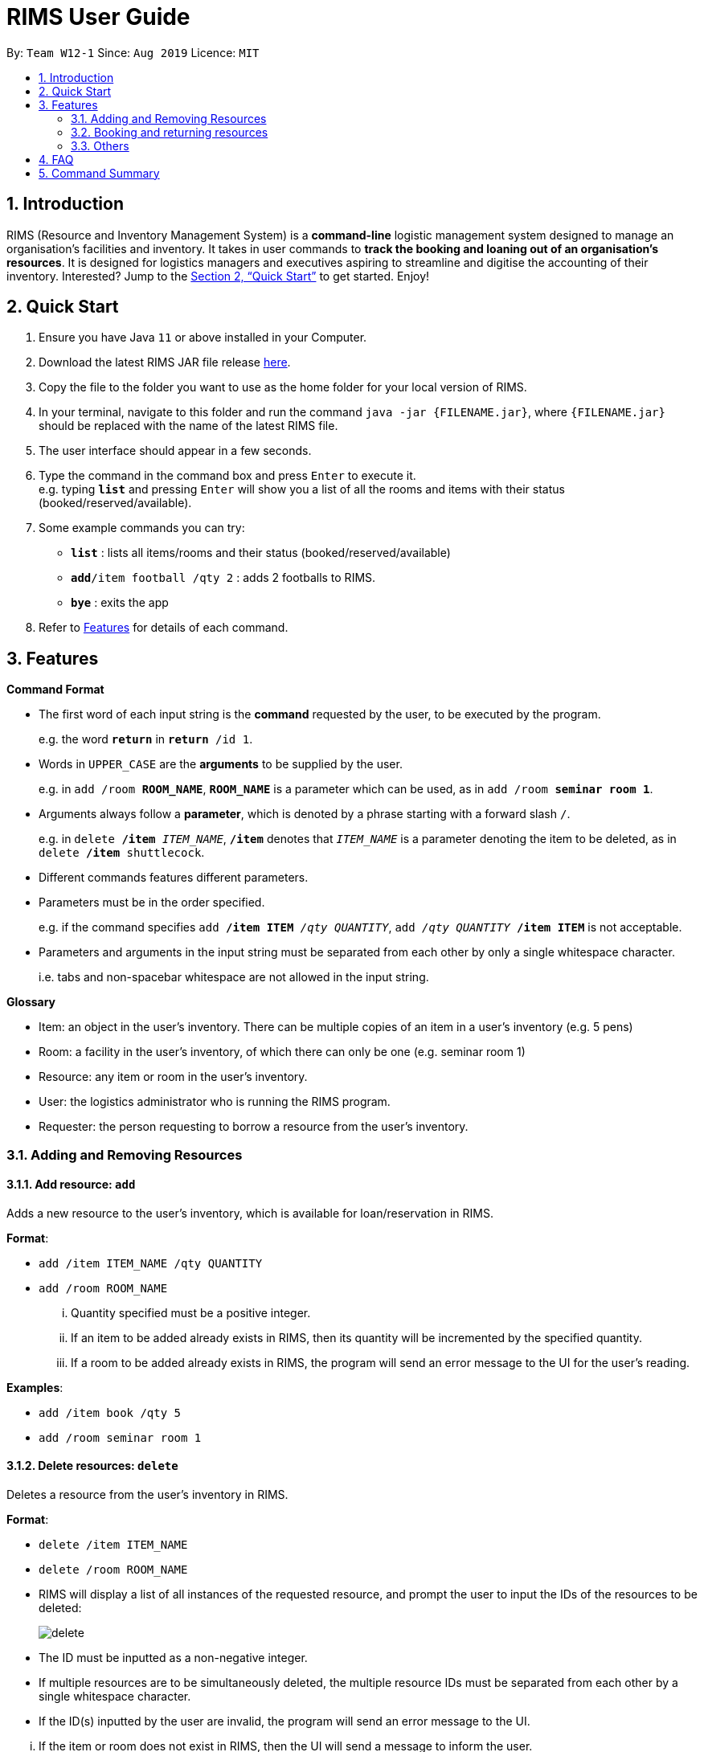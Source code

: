 = RIMS User Guide
:site-section: UserGuide
:toc:
:toc-title:
:toc-placement: preamble
:sectnums:
:imagesDir: images/UserGuide
:stylesDir:
:xrefstyle: full
:experimental:
ifdef::env-github[]
:tip-caption: :bulb:
:note-caption: :information_source:
endif::[]
:repoURL: https://github.com/AY1920S1-CS2113T-W12-1/main

By: `Team W12-1`      Since: `Aug 2019`      Licence: `MIT`

== Introduction

RIMS (Resource and Inventory Management System) is a *command-line* logistic management system designed to manage an organisation’s facilities and inventory. It takes in user commands to *track the booking and loaning out of an organisation’s resources*. It is designed for logistics managers and executives aspiring to streamline and digitise the accounting  of their inventory. Interested? Jump to the <<Quick Start>> to get started. Enjoy!


== Quick Start

.  Ensure you have Java `11` or above installed in your Computer.
.  Download the latest RIMS JAR file release https://github.com/AY1920S1-CS2113T-W12-1/main/releases[here].
.  Copy the file to the folder you want to use as the home folder for your local version of RIMS.
.  In your terminal, navigate to this folder and run the command `java -jar {FILENAME.jar}`, where `{FILENAME.jar}` should be replaced with the name of the latest RIMS file.
.  The user interface should appear in a few seconds.
.  Type the command in the command box and press kbd:[Enter] to execute it. +
e.g. typing *`list`* and pressing kbd:[Enter] will show you a list of all the rooms and items with their status (booked/reserved/available).
.  Some example commands you can try:

* *`list`* : lists all items/rooms and their status (booked/reserved/available)
* **`add`**`/item football /qty 2` : adds 2 footballs to RIMS.
* *`bye`* : exits the app

.  Refer to <<Features, Features>> for details of each command.

[[Features]]
== Features

====
*Command Format*

* The first word of each input string is the *command* requested by the user, to be executed by the program.
+
e.g. the word `*return*` in `*return* /id 1`.
* Words in `UPPER_CASE` are the *arguments* to be supplied by the user.
+
e.g. in `add /room *ROOM_NAME*`, `*ROOM_NAME*` is a parameter which can be used, as in `add /room *seminar room 1*`.
* Arguments always follow a *parameter*, which is denoted by a phrase starting with a forward slash `/`.
+
e.g. in `delete */item* _ITEM_NAME_`, `*/item*` denotes that `_ITEM_NAME_` is a parameter denoting the item to be deleted, as in `delete */item* shuttlecock`.
* Different commands features different parameters.
* Parameters must be in the order specified.
+
e.g. if the command specifies `add */item ITEM* _/qty QUANTITY_`, `add _/qty QUANTITY_ */item ITEM*` is not acceptable.
* Parameters and arguments in the input string must be separated from each other by only a single whitespace character.
+
i.e. tabs and non-spacebar whitespace are not allowed in the input string.

====
====
*Glossary*

* Item: an object in the user’s inventory. There can be multiple copies of an item in a user’s inventory (e.g. 5 pens)
* Room: a facility in the user’s inventory, of which there can only be one (e.g. seminar room 1)
* Resource: any item or room in the user’s inventory.
* User: the logistics administrator who is running the RIMS program.
* Requester: the person requesting to borrow a resource from the user’s inventory.

====

=== Adding and Removing Resources

==== Add resource: `add`
Adds a new resource to the user's inventory, which is available for loan/reservation in RIMS.

.*Format*:
* `add /item ITEM_NAME /qty QUANTITY`
* `add /room ROOM_NAME`
... Quantity specified must be a positive integer.
... If an item to be added already exists in RIMS, then its quantity will be incremented by the specified quantity.
... If a room to be added already exists in RIMS, the program will send an error message to the UI for the user's reading.

.*Examples*:
* `add /item book /qty 5`
* `add /room seminar room 1`

==== Delete resources: `delete`
Deletes a resource from the user's inventory in RIMS.

.*Format*:
* `delete /item ITEM_NAME`
* `delete /room ROOM_NAME`
====
* RIMS will display a list of all instances of the requested resource, and prompt the user to input the IDs of the resources to be deleted:
+
image:delete.png[]
+
* The ID must be inputted as a non-negative integer.
* If multiple resources are to be simultaneously deleted, the multiple resource IDs must be separated from each other by a single whitespace character.
* If the ID(s) inputted by the user are invalid, the program will send an error message to the UI.
====
... If the item or room does not exist in RIMS, then the UI will send a message to inform the user.
... Quantity must be a positive integer.
... Quantity must be less than the total number of items available in RIMS, else it will be reduced to zero.

.*Examples*:
* `delete /item book` -> `6 7 8`
* `delete /room multi purpose sports hall`

=== Booking and returning resources

==== Loan out resources: `loan`
Registers a resource as having been loaned out, from the current date until a user-specified future date. The resource is thus unavailable for further loaning until it is returned.

.*Format*:
* `loan /item ITEM_NAME /qty QUANTITY /id USER_ID /by DEADLINE`
* `loan /room ROOM_NAME /id USER_ID /by DEADLINE`
... If the item or room does not exist in the RIMS inventory, the program will send an error message to the UI.
... Quantity specified must be a positive integer above 0.
... User ID must be a non-negative integer, with a value of 0 and above.
... If either of these values specified are invalid, the program will send an error message to the UI.
... If the user requests a quantity that is greater than the existing amount of that item in the inventory, the UI will send an error message to the user.
... Rooms are unique and thus do not require quantities.
... The deadline must be a valid date in the format `DD/MM/YYYY HHmm`, or in the example format `Tuesday HHmm`, for which the resource will be booked from the current date until the next Tuesday at the specified time.
... If the deadline specified is in an invalid format, the program will send an error message.

.*Examples*:
* `loan /item book /qty 5 /id 1 /by 23/11/2019 1500`
* `loan /room mpsh /id 2 /by Wednesday 1700`

==== Reserve resources: `reserve`
Registers a resource as having been reserved for use between two dates in the future. The resource is thus unable to be further loaned or reserved during that time period.

While loans take effect from the current date to a specified deadline, reservations specify a future time-frame between which a resource is to be loaned out.

.*Format*:
* `reserve /item ITEM /qty QUANTITY /id USER_ID /from BORROW_DATE /by DEADLINE`
* `reserve /room ROOM /id USER_ID /from BORROW_DATE /by DEADLINE`
... For logistical purposes, only a resource that is currently in the user's inventory (i.e. is not currently out on loan) can be reserved.
... If the item or room does not exist in the RIMS inventory, the program will send an error message to the UI.
... Quantity must be a positive integer above 0.
... User ID must be a non-negative integer, with a value of 0 and above.
... If either of these values specified are invalid, the program will send an error message to the UI.
... If the user requests a quantity that is greater than the existing amount of that item in the inventory, the UI will send an error message to the user.
... Rooms are unique and thus do not require quantities.
... The date of borrowing, and the deadline date must be valid date, either in the format `DD/MM/YYYY HHmm`, or in the example format `Tuesday HHmm`, where `Tuesday` can be replaced by any day of the user's choice and will obtain the next available instance of that day and time.
... If the deadline specified is in an invalid format, the program will send an error message.

.*Examples*:
* `reserve /item basketball /qty 1 /from 01/12/2019 2300 /to 03/12/2019 2300`
* `reserve /room basketball court /from Monday 1600 /to 20/11/2019 2300`


==== Return resources: `return`
Registers a resource that has been loaned or reserved as returned to the user's inventory, and is thus available to be loaned out or reserved again.

.*Format*:
* `return /id USER_ID`
====
* RIMS will display a list of all reservations made by the requester whose ID was specified in the previous input, and prompt the user to input the reservation IDs of the reservations to be marked as returned:
+
image:return.png[]
+
* Each reservation ID is denoted by square brackets `[]`.
* The reservation IDs inputted must be non-negative integers.
* If multiple resources are to be simultaneously deleted, the multiple reservation IDs must be separated from each other by a single whitespace character.
* If the ID(s) inputted by the user are invalid or are not amongst the reservation IDs displayed, the program will send an error message to the UI.
====
... The `return` command takes the resource borrower's individual ID as an argument.
... The user ID must be a non-negative integer.
... If the user attempts to return a quantity of resources that have not been borrowed, the UI will send an error message to the user. // change


.*Examples*:
* `return /item frisbee /qty 3`
* `return /room seminar room 1`

==== View deadline of item/room: `due`
View which items/rooms are due on a certain date using this command.

.*Format*:
. `due DATE`
* If the date is left blank then the UI will send a message to inform the user.
* Date must be in DD/MM/YYYY format

.*Examples*:
* `due 07/10/2019`

==== List items/rooms and their status: `list`
View all items and rooms recorded and whether they are available or not.

.*Format*:
. `list`

==== View calendar: `calendar`
View a table-format calendar which shows when items/rooms are in use.

.*Format*:
. `calendar`

=== Others

==== Undo last command: `undo`
Undoes the last command that made changes to RIMS.

.*Format*:
. `undo`

==== Exiting the program: `bye`
Terminates RIMS.

.*Format*:
. `bye`

==== Reminders
Reminds user about items or rooms due within a specific period of time, upon starting up RIMS.

==== Saving data
With the execution of any command, any changes in data on items, rooms and their statuses will be updated on external text files (`.txt`) within the hard drive, to ensure data persistence and retention even after termination of RIMS. Saving manually is not required.

== FAQ

*Q*: How do I transfer my data to another computer? +
*A*: Install the app in the other computer and overwrite the empty data file it creates with the file that contains the data of your previous RIMS folder.

== Command Summary

* *Add resource*: `resource add /item ITEM /qty QUANTITY` +
e.g. `add /item book /qty 5`
* *Delete resource*: `delete /item ITEM /qty QUANTITY` +
e.g. `delete /item book /qty 5`
* *Loan out resource*: `lend /item ITEM /qty QUANTITY /by DEADLINE` +
e.g. `lend /item frisbee /qty 5 /by 01/10/2019 2300`
* *Return resource*: `return /item ITEM /qty QUANTITY` +
e.g. `return /item frisbee /qty 3`
* *Reserve resource*: `reserve /item ITEM /qty QUANTITY /from DATE /to DEADLINE` +
e.g. `reserve /item basketball /qty 1 /from 01/10/2019 2300 /to 03/10/2019 2300`
* *View deadline of resource*: `due DATE` +
	e.g. `due 04/05/2019`
* *List resources and their status*: `list`
* *View calendar*: `calendar`
* *Increase calendar size*: `calendar+`
* *Decrease calendar size*: `calendar-`
* *Exiting the program*: `bye`
